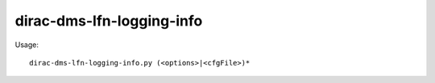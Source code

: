 =================================
dirac-dms-lfn-logging-info
=================================

Usage::

  dirac-dms-lfn-logging-info.py (<options>|<cfgFile>)* 

